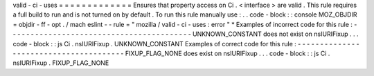 valid
-
ci
-
uses
=
=
=
=
=
=
=
=
=
=
=
=
=
Ensures
that
property
access
on
Ci
.
<
interface
>
are
valid
.
This
rule
requires
a
full
build
to
run
and
is
not
turned
on
by
default
.
To
run
this
rule
manually
use
:
.
.
code
-
block
:
:
console
MOZ_OBJDIR
=
objdir
-
ff
-
opt
.
/
mach
eslint
-
-
rule
=
"
mozilla
/
valid
-
ci
-
uses
:
error
"
*
Examples
of
incorrect
code
for
this
rule
:
-
-
-
-
-
-
-
-
-
-
-
-
-
-
-
-
-
-
-
-
-
-
-
-
-
-
-
-
-
-
-
-
-
-
-
-
-
-
-
-
-
UNKNOWN_CONSTANT
does
not
exist
on
nsIURIFixup
.
.
.
code
-
block
:
:
js
Ci
.
nsIURIFixup
.
UNKNOWN_CONSTANT
Examples
of
correct
code
for
this
rule
:
-
-
-
-
-
-
-
-
-
-
-
-
-
-
-
-
-
-
-
-
-
-
-
-
-
-
-
-
-
-
-
-
-
-
-
-
-
-
-
FIXUP_FLAG_NONE
does
exist
on
nsIURIFixup
.
.
.
code
-
block
:
:
js
Ci
.
nsIURIFixup
.
FIXUP_FLAG_NONE
